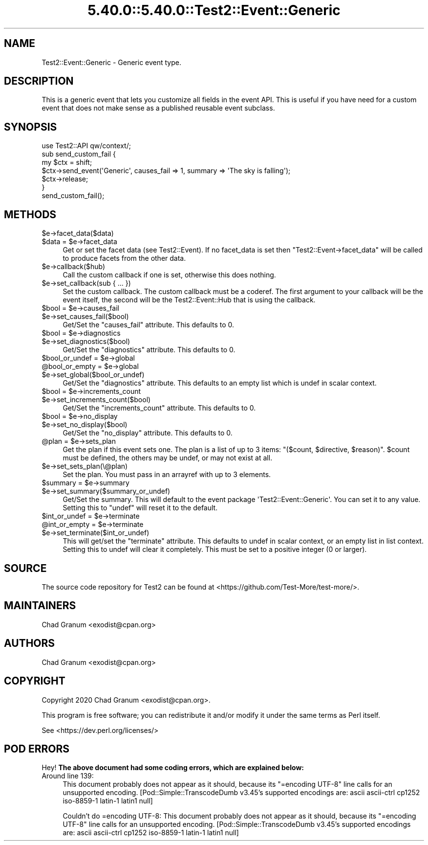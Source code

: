 .\" Automatically generated by Pod::Man 5.0102 (Pod::Simple 3.45)
.\"
.\" Standard preamble:
.\" ========================================================================
.de Sp \" Vertical space (when we can't use .PP)
.if t .sp .5v
.if n .sp
..
.de Vb \" Begin verbatim text
.ft CW
.nf
.ne \\$1
..
.de Ve \" End verbatim text
.ft R
.fi
..
.\" \*(C` and \*(C' are quotes in nroff, nothing in troff, for use with C<>.
.ie n \{\
.    ds C` ""
.    ds C' ""
'br\}
.el\{\
.    ds C`
.    ds C'
'br\}
.\"
.\" Escape single quotes in literal strings from groff's Unicode transform.
.ie \n(.g .ds Aq \(aq
.el       .ds Aq '
.\"
.\" If the F register is >0, we'll generate index entries on stderr for
.\" titles (.TH), headers (.SH), subsections (.SS), items (.Ip), and index
.\" entries marked with X<> in POD.  Of course, you'll have to process the
.\" output yourself in some meaningful fashion.
.\"
.\" Avoid warning from groff about undefined register 'F'.
.de IX
..
.nr rF 0
.if \n(.g .if rF .nr rF 1
.if (\n(rF:(\n(.g==0)) \{\
.    if \nF \{\
.        de IX
.        tm Index:\\$1\t\\n%\t"\\$2"
..
.        if !\nF==2 \{\
.            nr % 0
.            nr F 2
.        \}
.    \}
.\}
.rr rF
.\" ========================================================================
.\"
.IX Title "5.40.0::5.40.0::Test2::Event::Generic 3"
.TH 5.40.0::5.40.0::Test2::Event::Generic 3 2024-12-13 "perl v5.40.0" "Perl Programmers Reference Guide"
.\" For nroff, turn off justification.  Always turn off hyphenation; it makes
.\" way too many mistakes in technical documents.
.if n .ad l
.nh
.SH NAME
Test2::Event::Generic \- Generic event type.
.SH DESCRIPTION
.IX Header "DESCRIPTION"
This is a generic event that lets you customize all fields in the event API.
This is useful if you have need for a custom event that does not make sense as
a published reusable event subclass.
.SH SYNOPSIS
.IX Header "SYNOPSIS"
.Vb 1
\&    use Test2::API qw/context/;
\&
\&    sub send_custom_fail {
\&        my $ctx = shift;
\&
\&        $ctx\->send_event(\*(AqGeneric\*(Aq, causes_fail => 1, summary => \*(AqThe sky is falling\*(Aq);
\&
\&        $ctx\->release;
\&    }
\&
\&    send_custom_fail();
.Ve
.SH METHODS
.IX Header "METHODS"
.ie n .IP $e\->facet_data($data) 4
.el .IP \f(CW$e\fR\->facet_data($data) 4
.IX Item "$e->facet_data($data)"
.PD 0
.ie n .IP "$data = $e\->facet_data" 4
.el .IP "\f(CW$data\fR = \f(CW$e\fR\->facet_data" 4
.IX Item "$data = $e->facet_data"
.PD
Get or set the facet data (see Test2::Event). If no facet_data is set then
\&\f(CW\*(C`Test2::Event\->facet_data\*(C'\fR will be called to produce facets from the other
data.
.ie n .IP $e\->callback($hub) 4
.el .IP \f(CW$e\fR\->callback($hub) 4
.IX Item "$e->callback($hub)"
Call the custom callback if one is set, otherwise this does nothing.
.ie n .IP "$e\->set_callback(sub { ... })" 4
.el .IP "\f(CW$e\fR\->set_callback(sub { ... })" 4
.IX Item "$e->set_callback(sub { ... })"
Set the custom callback. The custom callback must be a coderef. The first
argument to your callback will be the event itself, the second will be the
Test2::Event::Hub that is using the callback.
.ie n .IP "$bool = $e\->causes_fail" 4
.el .IP "\f(CW$bool\fR = \f(CW$e\fR\->causes_fail" 4
.IX Item "$bool = $e->causes_fail"
.PD 0
.ie n .IP $e\->set_causes_fail($bool) 4
.el .IP \f(CW$e\fR\->set_causes_fail($bool) 4
.IX Item "$e->set_causes_fail($bool)"
.PD
Get/Set the \f(CW\*(C`causes_fail\*(C'\fR attribute. This defaults to \f(CW0\fR.
.ie n .IP "$bool = $e\->diagnostics" 4
.el .IP "\f(CW$bool\fR = \f(CW$e\fR\->diagnostics" 4
.IX Item "$bool = $e->diagnostics"
.PD 0
.ie n .IP $e\->set_diagnostics($bool) 4
.el .IP \f(CW$e\fR\->set_diagnostics($bool) 4
.IX Item "$e->set_diagnostics($bool)"
.PD
Get/Set the \f(CW\*(C`diagnostics\*(C'\fR attribute. This defaults to \f(CW0\fR.
.ie n .IP "$bool_or_undef = $e\->global" 4
.el .IP "\f(CW$bool_or_undef\fR = \f(CW$e\fR\->global" 4
.IX Item "$bool_or_undef = $e->global"
.PD 0
.ie n .IP "@bool_or_empty = $e\->global" 4
.el .IP "\f(CW@bool_or_empty\fR = \f(CW$e\fR\->global" 4
.IX Item "@bool_or_empty = $e->global"
.ie n .IP $e\->set_global($bool_or_undef) 4
.el .IP \f(CW$e\fR\->set_global($bool_or_undef) 4
.IX Item "$e->set_global($bool_or_undef)"
.PD
Get/Set the \f(CW\*(C`diagnostics\*(C'\fR attribute. This defaults to an empty list which is
undef in scalar context.
.ie n .IP "$bool = $e\->increments_count" 4
.el .IP "\f(CW$bool\fR = \f(CW$e\fR\->increments_count" 4
.IX Item "$bool = $e->increments_count"
.PD 0
.ie n .IP $e\->set_increments_count($bool) 4
.el .IP \f(CW$e\fR\->set_increments_count($bool) 4
.IX Item "$e->set_increments_count($bool)"
.PD
Get/Set the \f(CW\*(C`increments_count\*(C'\fR attribute. This defaults to \f(CW0\fR.
.ie n .IP "$bool = $e\->no_display" 4
.el .IP "\f(CW$bool\fR = \f(CW$e\fR\->no_display" 4
.IX Item "$bool = $e->no_display"
.PD 0
.ie n .IP $e\->set_no_display($bool) 4
.el .IP \f(CW$e\fR\->set_no_display($bool) 4
.IX Item "$e->set_no_display($bool)"
.PD
Get/Set the \f(CW\*(C`no_display\*(C'\fR attribute. This defaults to \f(CW0\fR.
.ie n .IP "@plan = $e\->sets_plan" 4
.el .IP "\f(CW@plan\fR = \f(CW$e\fR\->sets_plan" 4
.IX Item "@plan = $e->sets_plan"
Get the plan if this event sets one. The plan is a list of up to 3 items:
\&\f(CW\*(C`($count, $directive, $reason)\*(C'\fR. \f(CW$count\fR must be defined, the others may be
undef, or may not exist at all.
.ie n .IP $e\->set_sets_plan(\e@plan) 4
.el .IP \f(CW$e\fR\->set_sets_plan(\e@plan) 4
.IX Item "$e->set_sets_plan(@plan)"
Set the plan. You must pass in an arrayref with up to 3 elements.
.ie n .IP "$summary = $e\->summary" 4
.el .IP "\f(CW$summary\fR = \f(CW$e\fR\->summary" 4
.IX Item "$summary = $e->summary"
.PD 0
.ie n .IP $e\->set_summary($summary_or_undef) 4
.el .IP \f(CW$e\fR\->set_summary($summary_or_undef) 4
.IX Item "$e->set_summary($summary_or_undef)"
.PD
Get/Set the summary. This will default to the event package
\&\f(CW\*(AqTest2::Event::Generic\*(Aq\fR. You can set it to any value. Setting this to
\&\f(CW\*(C`undef\*(C'\fR will reset it to the default.
.ie n .IP "$int_or_undef = $e\->terminate" 4
.el .IP "\f(CW$int_or_undef\fR = \f(CW$e\fR\->terminate" 4
.IX Item "$int_or_undef = $e->terminate"
.PD 0
.ie n .IP "@int_or_empty = $e\->terminate" 4
.el .IP "\f(CW@int_or_empty\fR = \f(CW$e\fR\->terminate" 4
.IX Item "@int_or_empty = $e->terminate"
.ie n .IP $e\->set_terminate($int_or_undef) 4
.el .IP \f(CW$e\fR\->set_terminate($int_or_undef) 4
.IX Item "$e->set_terminate($int_or_undef)"
.PD
This will get/set the \f(CW\*(C`terminate\*(C'\fR attribute. This defaults to undef in scalar
context, or an empty list in list context. Setting this to undef will clear it
completely. This must be set to a positive integer (0 or larger).
.SH SOURCE
.IX Header "SOURCE"
The source code repository for Test2 can be found at
<https://github.com/Test\-More/test\-more/>.
.SH MAINTAINERS
.IX Header "MAINTAINERS"
.IP "Chad Granum <exodist@cpan.org>" 4
.IX Item "Chad Granum <exodist@cpan.org>"
.SH AUTHORS
.IX Header "AUTHORS"
.PD 0
.IP "Chad Granum <exodist@cpan.org>" 4
.IX Item "Chad Granum <exodist@cpan.org>"
.PD
.SH COPYRIGHT
.IX Header "COPYRIGHT"
Copyright 2020 Chad Granum <exodist@cpan.org>.
.PP
This program is free software; you can redistribute it and/or
modify it under the same terms as Perl itself.
.PP
See <https://dev.perl.org/licenses/>
.SH "POD ERRORS"
.IX Header "POD ERRORS"
Hey! \fBThe above document had some coding errors, which are explained below:\fR
.IP "Around line 139:" 4
.IX Item "Around line 139:"
This document probably does not appear as it should, because its "=encoding UTF\-8" line calls for an unsupported encoding.  [Pod::Simple::TranscodeDumb v3.45's supported encodings are: ascii ascii-ctrl cp1252 iso\-8859\-1 latin\-1 latin1 null]
.Sp
Couldn't do =encoding UTF\-8: This document probably does not appear as it should, because its "=encoding UTF\-8" line calls for an unsupported encoding.  [Pod::Simple::TranscodeDumb v3.45's supported encodings are: ascii ascii-ctrl cp1252 iso\-8859\-1 latin\-1 latin1 null]
